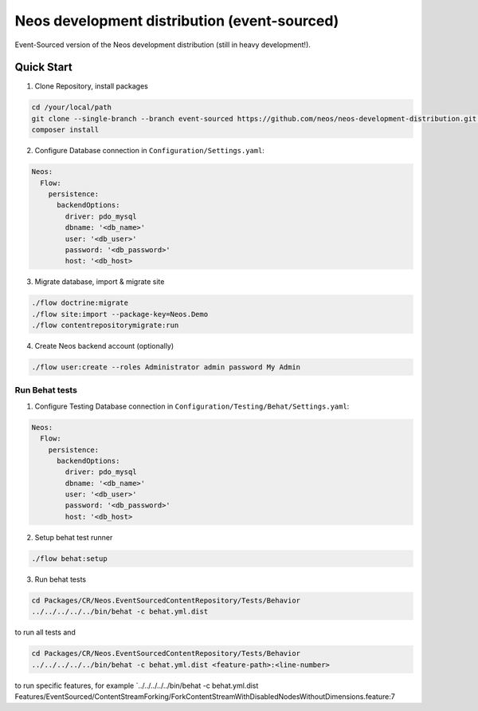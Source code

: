 ---------------------------------------------
Neos development distribution (event-sourced)
---------------------------------------------

Event-Sourced version of the Neos development distribution (still in heavy development!).

Quick Start
===========

1. Clone Repository, install packages

.. code:: bash

  cd /your/local/path
  git clone --single-branch --branch event-sourced https://github.com/neos/neos-development-distribution.git .
  composer install

2. Configure Database connection in ``Configuration/Settings.yaml``:

.. code:: yaml

  Neos:
    Flow:
      persistence:
        backendOptions:
          driver: pdo_mysql
          dbname: '<db_name>'
          user: '<db_user>'
          password: '<db_password>'
          host: '<db_host>

3. Migrate database, import & migrate site
  
.. code:: bash

  ./flow doctrine:migrate
  ./flow site:import --package-key=Neos.Demo
  ./flow contentrepositorymigrate:run

4. Create Neos backend account (optionally)

.. code:: bash

  ./flow user:create --roles Administrator admin password My Admin


Run Behat tests
---------------

1. Configure Testing Database connection in ``Configuration/Testing/Behat/Settings.yaml``:

.. code:: yaml

  Neos:
    Flow:
      persistence:
        backendOptions:
          driver: pdo_mysql
          dbname: '<db_name>'
          user: '<db_user>'
          password: '<db_password>'
          host: '<db_host>

2. Setup behat test runner

.. code:: bash

  ./flow behat:setup

3. Run behat tests

.. code:: bash

  cd Packages/CR/Neos.EventSourcedContentRepository/Tests/Behavior
  ../../../../../bin/behat -c behat.yml.dist

to run all tests and

.. code:: bash

  cd Packages/CR/Neos.EventSourcedContentRepository/Tests/Behavior
  ../../../../../bin/behat -c behat.yml.dist <feature-path>:<line-number>

to run specific features, for example `../../../../../bin/behat -c behat.yml.dist Features/EventSourced/ContentStreamForking/ForkContentStreamWithDisabledNodesWithoutDimensions.feature:7

